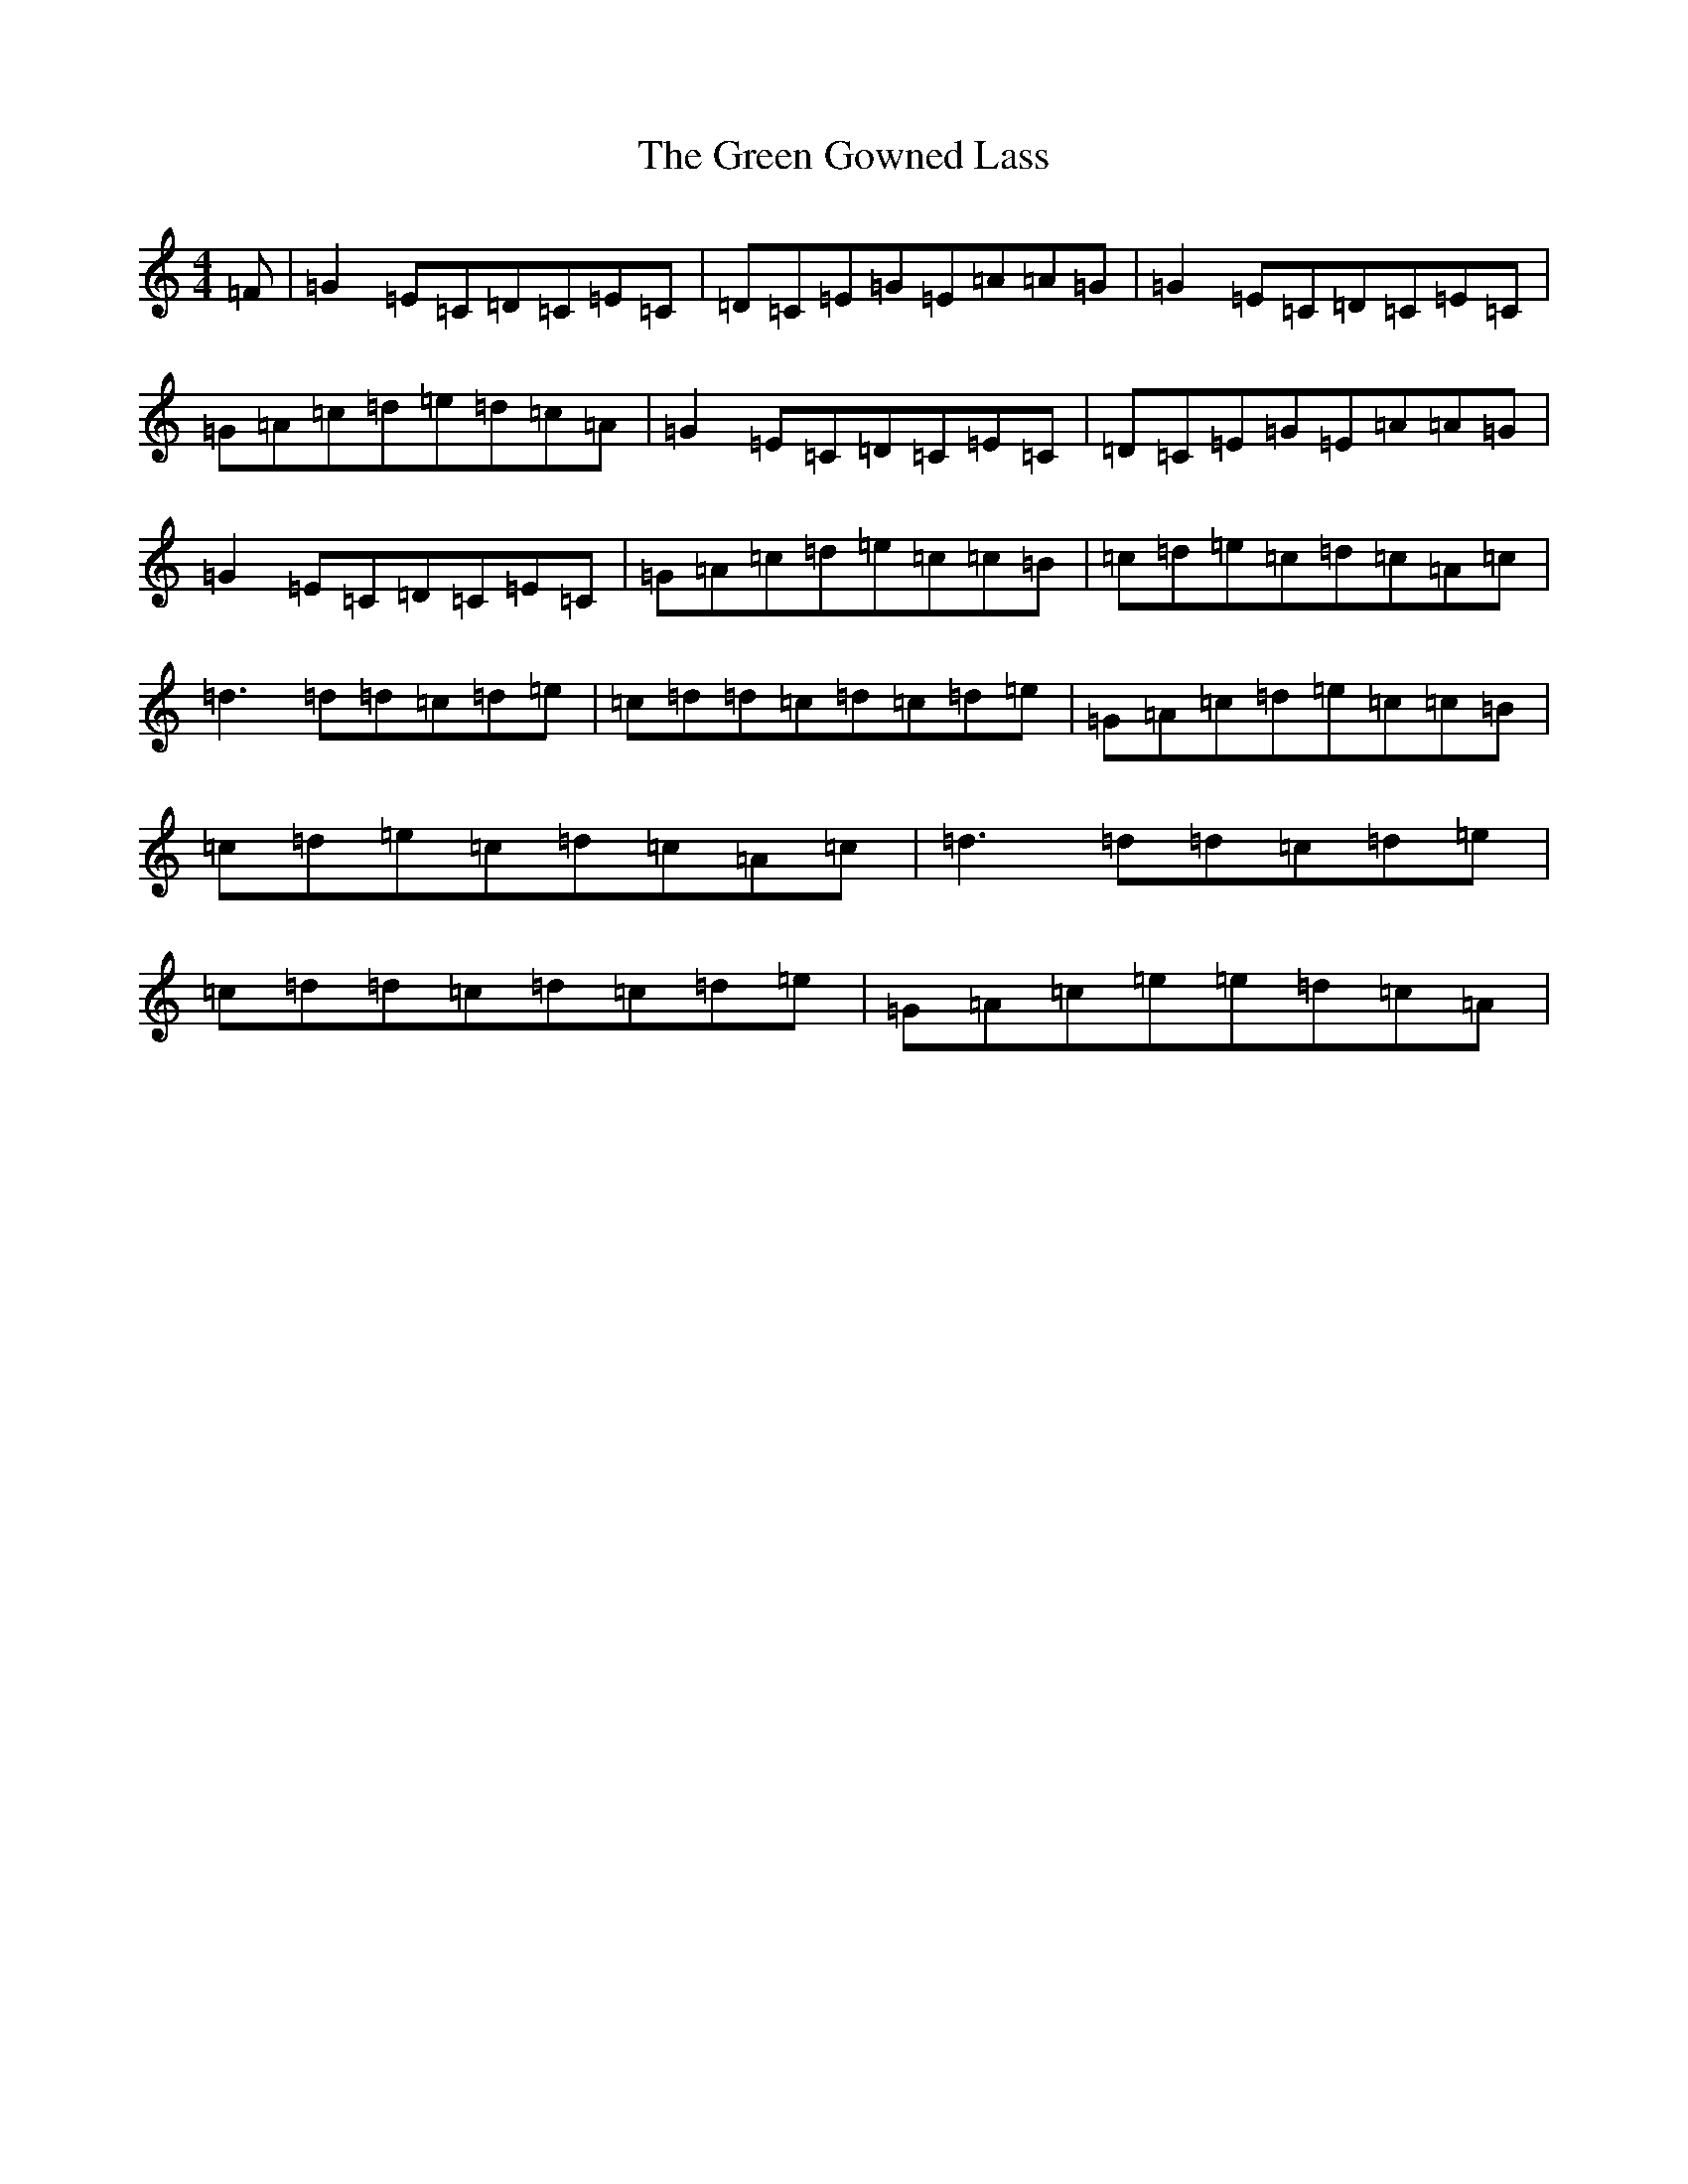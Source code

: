 X: 8388
T: Green Gowned Lass, The
S: https://thesession.org/tunes/1015#setting1015
R: reel
M:4/4
L:1/8
K: C Major
=F|=G2=E=C=D=C=E=C|=D=C=E=G=E=A=A=G|=G2=E=C=D=C=E=C|=G=A=c=d=e=d=c=A|=G2=E=C=D=C=E=C|=D=C=E=G=E=A=A=G|=G2=E=C=D=C=E=C|=G=A=c=d=e=c=c=B|=c=d=e=c=d=c=A=c|=d3=d=d=c=d=e|=c=d=d=c=d=c=d=e|=G=A=c=d=e=c=c=B|=c=d=e=c=d=c=A=c|=d3=d=d=c=d=e|=c=d=d=c=d=c=d=e|=G=A=c=e=e=d=c=A|